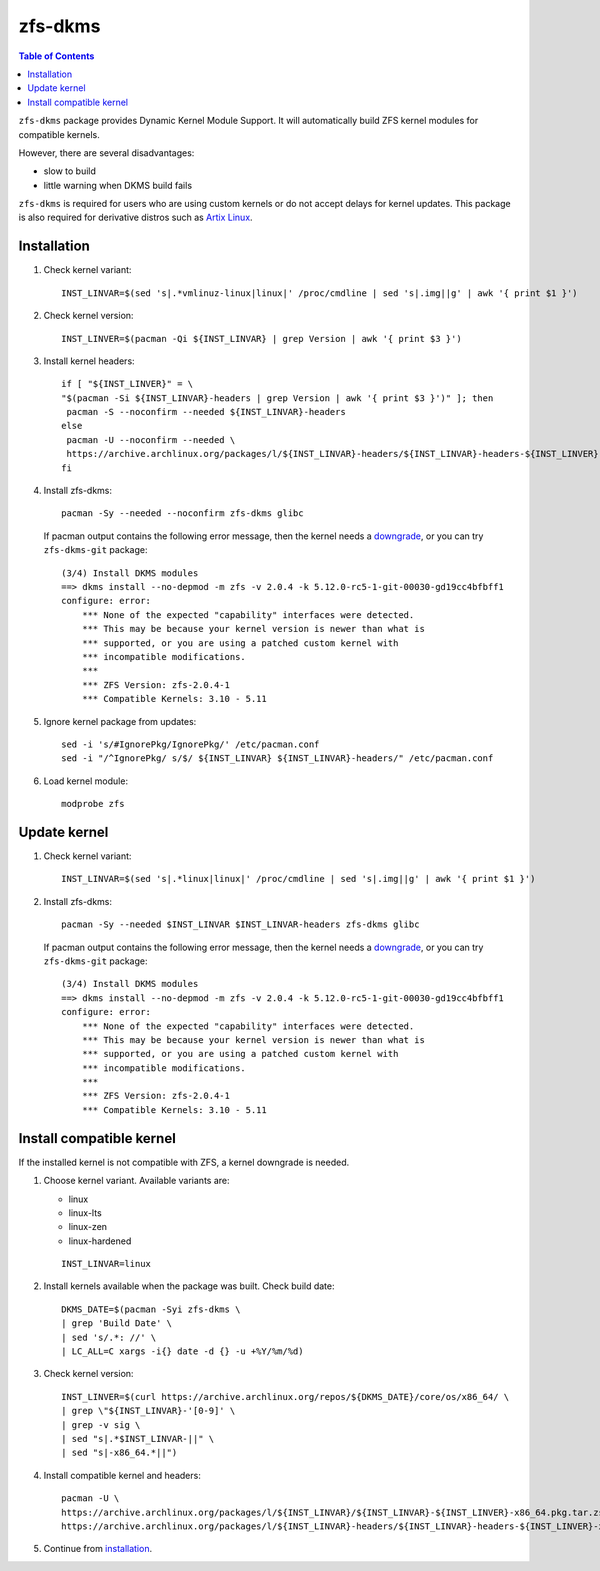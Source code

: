 .. highlight:: sh

zfs-dkms
============

.. contents:: Table of Contents
  :local:

``zfs-dkms`` package provides Dynamic Kernel Module Support.
It will automatically build ZFS kernel modules for compatible
kernels.

However, there are several disadvantages:

- slow to build
- little warning when DKMS build fails

``zfs-dkms`` is required for users who are using custom kernels or
do not accept delays for kernel updates. This package is also required for derivative
distros such as `Artix Linux <https://artixlinux.org>`__.

Installation
~~~~~~~~~~~~

#. Check kernel variant::

    INST_LINVAR=$(sed 's|.*vmlinuz-linux|linux|' /proc/cmdline | sed 's|.img||g' | awk '{ print $1 }')

#. Check kernel version::

    INST_LINVER=$(pacman -Qi ${INST_LINVAR} | grep Version | awk '{ print $3 }')

#. Install kernel headers::

    if [ "${INST_LINVER}" = \
    "$(pacman -Si ${INST_LINVAR}-headers | grep Version | awk '{ print $3 }')" ]; then
     pacman -S --noconfirm --needed ${INST_LINVAR}-headers
    else
     pacman -U --noconfirm --needed \
     https://archive.archlinux.org/packages/l/${INST_LINVAR}-headers/${INST_LINVAR}-headers-${INST_LINVER}-x86_64.pkg.tar.zst
    fi

#. Install zfs-dkms::

     pacman -Sy --needed --noconfirm zfs-dkms glibc

   If pacman output contains the following error message,
   then the kernel needs a `downgrade <#zfs-dkms-compatible-kernel>`__,
   or you can try ``zfs-dkms-git`` package::

    (3/4) Install DKMS modules
    ==> dkms install --no-depmod -m zfs -v 2.0.4 -k 5.12.0-rc5-1-git-00030-gd19cc4bfbff1
    configure: error:
    	*** None of the expected "capability" interfaces were detected.
    	*** This may be because your kernel version is newer than what is
    	*** supported, or you are using a patched custom kernel with
    	*** incompatible modifications.
    	***
    	*** ZFS Version: zfs-2.0.4-1
    	*** Compatible Kernels: 3.10 - 5.11

#. Ignore kernel package from updates::

     sed -i 's/#IgnorePkg/IgnorePkg/' /etc/pacman.conf
     sed -i "/^IgnorePkg/ s/$/ ${INST_LINVAR} ${INST_LINVAR}-headers/" /etc/pacman.conf

#. Load kernel module::

    modprobe zfs

Update kernel
~~~~~~~~~~~~~
#. Check kernel variant::

    INST_LINVAR=$(sed 's|.*linux|linux|' /proc/cmdline | sed 's|.img||g' | awk '{ print $1 }')

#. Install zfs-dkms::

     pacman -Sy --needed $INST_LINVAR $INST_LINVAR-headers zfs-dkms glibc

   If pacman output contains the following error message,
   then the kernel needs a `downgrade <#zfs-dkms-compatible-kernel>`__,
   or you can try ``zfs-dkms-git`` package::

    (3/4) Install DKMS modules
    ==> dkms install --no-depmod -m zfs -v 2.0.4 -k 5.12.0-rc5-1-git-00030-gd19cc4bfbff1
    configure: error:
    	*** None of the expected "capability" interfaces were detected.
    	*** This may be because your kernel version is newer than what is
    	*** supported, or you are using a patched custom kernel with
    	*** incompatible modifications.
    	***
    	*** ZFS Version: zfs-2.0.4-1
    	*** Compatible Kernels: 3.10 - 5.11

Install compatible kernel
~~~~~~~~~~~~~~~~~~~~~~~~~~~~~~~~~~

If the installed kernel is not
compatible with ZFS, a kernel downgrade
is needed.

#. Choose kernel variant. Available variants are:

   * linux
   * linux-lts
   * linux-zen
   * linux-hardened

   ::

     INST_LINVAR=linux

#. Install kernels available when the package was built. Check build date::

     DKMS_DATE=$(pacman -Syi zfs-dkms \
     | grep 'Build Date' \
     | sed 's/.*: //' \
     | LC_ALL=C xargs -i{} date -d {} -u +%Y/%m/%d)

#. Check kernel version::

     INST_LINVER=$(curl https://archive.archlinux.org/repos/${DKMS_DATE}/core/os/x86_64/ \
     | grep \"${INST_LINVAR}-'[0-9]' \
     | grep -v sig \
     | sed "s|.*$INST_LINVAR-||" \
     | sed "s|-x86_64.*||")

#. Install compatible kernel and headers::

     pacman -U \
     https://archive.archlinux.org/packages/l/${INST_LINVAR}/${INST_LINVAR}-${INST_LINVER}-x86_64.pkg.tar.zst \
     https://archive.archlinux.org/packages/l/${INST_LINVAR}-headers/${INST_LINVAR}-headers-${INST_LINVER}-x86_64.pkg.tar.zst

#. Continue from `installation <#installation>`__.
